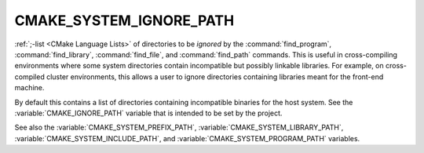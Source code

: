CMAKE_SYSTEM_IGNORE_PATH
------------------------

:ref:`;-list <CMake Language Lists>` of directories to be *ignored* by
the :command:`find_program`, :command:`find_library`, :command:`find_file`,
and :command:`find_path` commands.  This is useful in cross-compiling
environments where some system directories contain incompatible but
possibly linkable libraries.  For example, on cross-compiled cluster
environments, this allows a user to ignore directories containing
libraries meant for the front-end machine.

By default this contains a list of directories containing incompatible
binaries for the host system.  See the :variable:`CMAKE_IGNORE_PATH` variable
that is intended to be set by the project.

See also the :variable:`CMAKE_SYSTEM_PREFIX_PATH`,
:variable:`CMAKE_SYSTEM_LIBRARY_PATH`, :variable:`CMAKE_SYSTEM_INCLUDE_PATH`,
and :variable:`CMAKE_SYSTEM_PROGRAM_PATH` variables.

